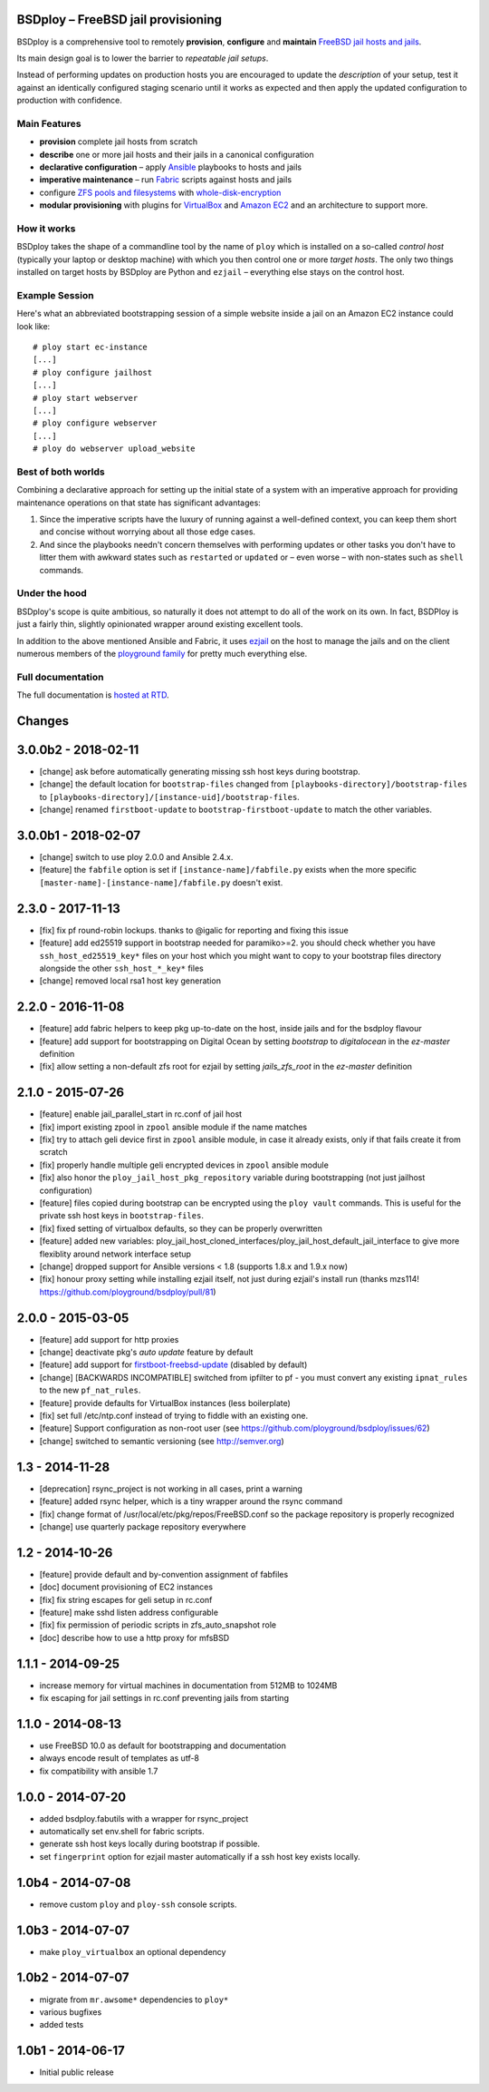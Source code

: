 BSDploy – FreeBSD jail provisioning
===================================

BSDploy is a comprehensive tool to remotely **provision**, **configure** and **maintain** `FreeBSD <http://www.freebsd.org>`_ `jail hosts and jails <http://www.freebsd.org/doc/en_US.ISO8859-1/books/handbook/jails.html>`_.

Its main design goal is to lower the barrier to *repeatable jail setups*.

Instead of performing updates on production hosts you are encouraged to update the *description* of your setup, test it against an identically configured staging scenario until it works as expected and then apply the updated configuration to production with confidence.


Main Features
-------------

- **provision** complete jail hosts from scratch

- **describe** one or more jail hosts and their jails in a canonical configuration

- **declarative configuration** – apply `Ansible <http://ansible.com>`_ playbooks to hosts and jails

- **imperative maintenance**  – run `Fabric <http://fabfile.org>`_ scripts against hosts and jails

- configure `ZFS pools and filesystems <https://wiki.freebsd.org/ZFS>`_ with `whole-disk-encryption <http://www.freebsd.org/doc/handbook/disks-encrypting.html>`_

-  **modular provisioning** with plugins for `VirtualBox <https://www.virtualbox.org>`_ and `Amazon EC2 <http://aws.amazon.com>`_ and an architecture to support more.


How it works
------------

BSDploy takes the shape of a commandline tool by the name of ``ploy`` which is installed on a so-called *control host* (typically your laptop or desktop machine) with which you then control one or more *target hosts*. The only two things installed on target hosts by BSDploy are Python and ``ezjail`` – everything else stays on the control host.


Example Session
---------------

Here's what an abbreviated bootstrapping session of a simple website inside a jail on an Amazon EC2 instance could look like::

    # ploy start ec-instance
    [...]
    # ploy configure jailhost
    [...]
    # ploy start webserver
    [...]
    # ploy configure webserver
    [...]
    # ploy do webserver upload_website


Best of both worlds
-------------------

Combining a declarative approach for setting up the initial state of a system with an imperative approach for providing maintenance operations on that state has significant advantages:

1. Since the imperative scripts have the luxury of running against a well-defined context, you can keep them short and concise without worrying about all those edge cases.

2. And since the playbooks needn't concern themselves with performing updates or other tasks you don't have to litter them with awkward states such as ``restarted`` or ``updated`` or – even worse – with non-states such as ``shell`` commands.


Under the hood
--------------

BSDploy's scope is quite ambitious, so naturally it does not attempt to do all of the work on its own. In fact, BSDPloy is just a fairly thin, slightly opinionated wrapper around existing excellent tools.

In addition to the above mentioned Ansible and Fabric, it uses `ezjail <http://erdgeist.org/arts/software/ezjail/>`_ on the host to manage the jails and on the client numerous members of the `ployground family <https://github.com/ployground/>`_ for pretty much everything else.


Full documentation
------------------

The full documentation is `hosted at RTD <http://docs.bsdploy.net>`_.



Changes
=======

3.0.0b2 - 2018-02-11
====================

- [change] ask before automatically generating missing ssh host keys during bootstrap.
- [change] the default location for ``bootstrap-files`` changed from ``[playbooks-directory]/bootstrap-files`` to ``[playbooks-directory]/[instance-uid]/bootstrap-files``.
- [change] renamed ``firstboot-update`` to ``bootstrap-firstboot-update`` to match the other variables.


3.0.0b1 - 2018-02-07
====================

- [change] switch to use ploy 2.0.0 and Ansible 2.4.x.
- [feature] the ``fabfile`` option is set if ``[instance-name]/fabfile.py`` exists when the more specific ``[master-name]-[instance-name]/fabfile.py`` doesn't exist.


2.3.0 - 2017-11-13
==================

- [fix] fix pf round-robin lockups. thanks to @igalic for reporting and fixing this issue
- [feature] add ed25519 support in bootstrap needed for paramiko>=2. you should check whether you have ``ssh_host_ed25519_key*`` files on your host which you might want to copy to your bootstrap files directory alongside the other ``ssh_host_*_key*`` files
- [change] removed local rsa1 host key generation


2.2.0 - 2016-11-08
==================

- [feature] add fabric helpers to keep pkg up-to-date on the host, inside jails and for the bsdploy flavour
- [feature] add support for bootstrapping on Digital Ocean by setting `bootstrap` to `digitalocean` in the `ez-master` definition
- [fix] allow setting a non-default zfs root for ezjail by setting `jails_zfs_root` in the `ez-master` definition


2.1.0 - 2015-07-26
==================

- [feature] enable jail_parallel_start in rc.conf of jail host
- [fix] import existing zpool in ``zpool`` ansible module if the name matches
- [fix] try to attach geli device first in ``zpool`` ansible module, in case it already exists, only if that fails create it from scratch
- [fix] properly handle multiple geli encrypted devices in ``zpool`` ansible module
- [fix] also honor the ``ploy_jail_host_pkg_repository`` variable during bootstrapping (not just jailhost configuration)
- [feature] files copied during bootstrap can be encrypted using the ``ploy vault`` commands. This is useful for the private ssh host keys in ``bootstrap-files``.
- [fix] fixed setting of virtualbox defaults, so they can be properly overwritten
- [feature] added new variables: ploy_jail_host_cloned_interfaces/ploy_jail_host_default_jail_interface to give more flexiblity around network interface setup
- [change] dropped support for Ansible versions < 1.8 (supports 1.8.x and 1.9.x now)
- [fix] honour proxy setting while installing ezjail itself, not just during ezjail's install run (thanks mzs114! https://github.com/ployground/bsdploy/pull/81)


2.0.0 - 2015-03-05
==================

- [feature] add support for http proxies
- [change] deactivate pkg's *auto update* feature by default
- [feature] add support for `firstboot-freebsd-update <http://www.freshports.org/sysutils/firstboot-freebsd-update/>`_ (disabled by default)
- [change] [BACKWARDS INCOMPATIBLE] switched from ipfilter to pf - you must convert any existing ``ipnat_rules`` to the new ``pf_nat_rules``.
- [feature] provide defaults for VirtualBox instances (less boilerplate)
- [fix] set full /etc/ntp.conf instead of trying to fiddle with an existing one.
- [feature] Support configuration as non-root user (see https://github.com/ployground/bsdploy/issues/62)
- [change] switched to semantic versioning (see http://semver.org)


1.3 - 2014-11-28
================

- [deprecation] rsync_project is not working in all cases, print a warning
- [feature] added rsync helper, which is a tiny wrapper around the rsync command
- [fix] change format of /usr/local/etc/pkg/repos/FreeBSD.conf so the package
  repository is properly recognized
- [change] use quarterly package repository everywhere


1.2 - 2014-10-26
================

- [feature] provide default and by-convention assignment of fabfiles
- [doc] document provisioning of EC2 instances
- [fix] fix string escapes for geli setup in rc.conf
- [feature] make sshd listen address configurable
- [fix] fix permission of periodic scripts in zfs_auto_snapshot role
- [doc] describe how to use a http proxy for mfsBSD


1.1.1 - 2014-09-25
==================

- increase memory for virtual machines in documentation from 512MB to 1024MB
- fix escaping for jail settings in rc.conf preventing jails from starting


1.1.0 - 2014-08-13
==================

- use FreeBSD 10.0 as default for bootstrapping and documentation
- always encode result of templates as utf-8
- fix compatibility with ansible 1.7


1.0.0 - 2014-07-20
==================

- added bsdploy.fabutils with a wrapper for rsync_project
- automatically set env.shell for fabric scripts.
- generate ssh host keys locally during bootstrap if possible.
- set ``fingerprint`` option for ezjail master automatically if a ssh host key exists locally.


1.0b4 - 2014-07-08
==================

- remove custom ``ploy`` and ``ploy-ssh`` console scripts.


1.0b3 - 2014-07-07
==================

- make ``ploy_virtualbox`` an optional dependency


1.0b2 - 2014-07-07
==================

- migrate from ``mr.awsome*`` dependencies to ``ploy*``
- various bugfixes
- added tests


1.0b1 - 2014-06-17
==================

- Initial public release


